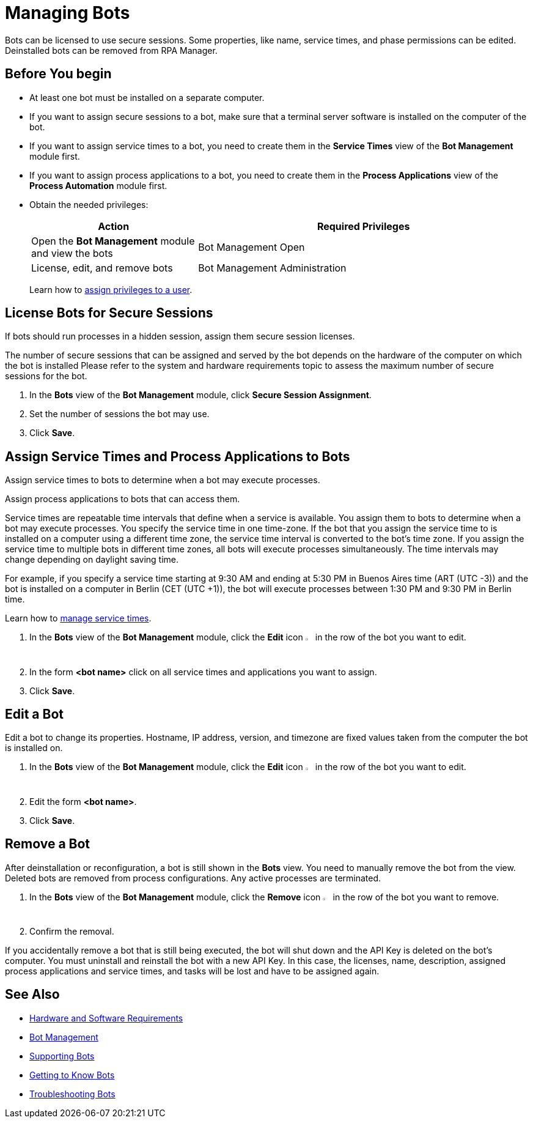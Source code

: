 = Managing Bots

Bots can be licensed to use secure sessions. Some properties, like name, service times, and phase permissions can be edited. Deinstalled bots can be removed from RPA Manager.

== Before You begin

* At least one bot must be installed on a separate computer.
* If you want to assign secure sessions to a bot, make sure that a terminal server software is installed on the computer of the bot.
* If you want to assign service times to a bot, you need to create them in the *Service Times* view of the *Bot Management* module first.
* If you want to assign process applications to a bot, you need to create them in the *Process Applications* view of the *Process Automation* module first.
* Obtain the needed privileges:
+
[cols="1,2"]
|===
|*Action* |*Required Privileges*

|Open the *Bot Management* module and view the bots
|Bot Management Open

|License, edit, and remove bots
|Bot Management Administration

|===
+
Learn how to xref:usermanagement-manage.adoc#assign-privileges-to-a-user[assign privileges to a user].

== License Bots for Secure Sessions

If bots should run processes in a hidden session, assign them secure session licenses.

The number of secure sessions that can be assigned and served by the bot depends on the hardware of the computer on which the bot is installed
Please refer to the system and hardware requirements topic to assess the maximum number of secure sessions for the bot.

. In the *Bots* view of the *Bot Management* module, click *Secure Session Assignment*.
. Set the number of sessions the bot may use.
. Click *Save*.

[[bot-assign-servicetimes-applications]]
== Assign Service Times and Process Applications to Bots

Assign service times to bots to determine when a bot may execute processes.

Assign process applications to bots that can access them.

Service times are repeatable time intervals that define when a service is available. You assign them to bots to determine when a bot may execute processes.
You specify the service time in one time-zone. If the bot that you assign the service time to is installed on a computer using a different time zone, the service time interval is converted to the bot’s time zone. If you assign the service time to multiple bots in different time zones, all bots will execute processes simultaneously. The time intervals may change depending on daylight saving time.

For example, if you specify a service time starting at 9:30 AM and ending at 5:30 PM in Buenos Aires time (ART (UTC -3)) and the bot is installed on a computer in Berlin (CET (UTC +1)), the bot will execute processes between 1:30 PM and 9:30 PM in Berlin time.

Learn how to xref:botmanagement-support.adoc#manage-service-times[manage service times].




. In the *Bots* view of the *Bot Management* module, click the *Edit* icon image:edit-icon.png[pen-to-square symbol,1.5%,1.5%] in the row of the bot you want to edit.
. In the form *<bot name>* click on all service times and applications you want to assign.
. Click *Save*.

== Edit a Bot

Edit a bot to change its properties. Hostname, IP address, version, and timezone are fixed values taken from the computer the bot is installed on.

. In the *Bots* view of the *Bot Management* module, click the *Edit* icon image:edit-icon.png[pen-to-square symbol,1.5%,1.5%] in the row of the bot you want to edit.
. Edit the form *<bot name>*.
. Click *Save*.

== Remove a Bot

After deinstallation or reconfiguration, a bot is still shown in the *Bots* view. You need to manually remove the bot from the view. Deleted bots are removed from process configurations. Any active processes are terminated.

. In the *Bots* view of the *Bot Management* module, click the *Remove* icon image:delete-icon.png[trash symbol,1.5%,1.5%] in the row of the bot you want to remove.
. Confirm the removal.

If you accidentally remove a bot that is still being executed, the bot will shut down and the API Key is deleted on the bot's computer. You must uninstall and reinstall the bot with a new API Key. In this case, the licenses, name, description, assigned process applications and service times, and tasks will be lost and have to be assigned again.

== See Also

* xref:rpa-bot::hardware-software-requirements.adoc[Hardware and Software Requirements]
* xref:botmanagement-overview.adoc[Bot Management]
* xref::botmanagement-support.adoc[Supporting Bots]
* xref::botmanagement-know.adoc[Getting to Know Bots]
//* xref::botmanagement-manage.adoc[Managing Bots]
* xref::botmanagement-troubleshoot.adoc[Troubleshooting Bots]
